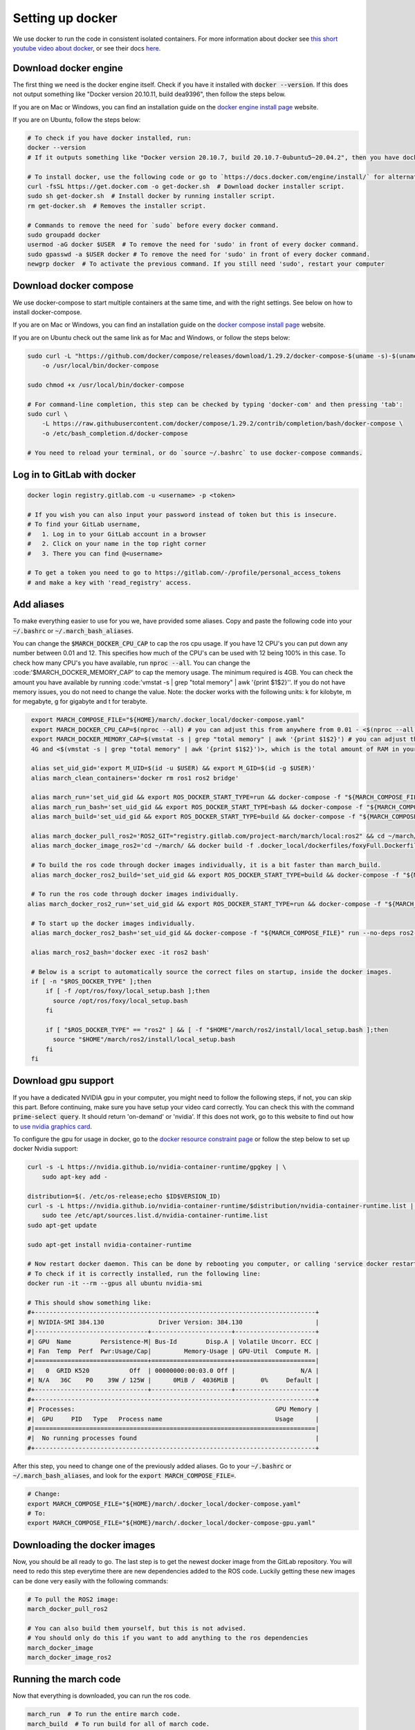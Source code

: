 .. _install_docker-label:

Setting up docker
=================

We use docker to run the code in consistent isolated containers. For more information about docker see
`this short youtube video about docker <https://www.youtube.com/watch?v=Gjnup-PuquQ>`_,
or see their docs `here <https://docs.docker.com/get-started/>`_.

Download docker engine
^^^^^^^^^^^^^^^^^^^^^^
The first thing we need is the docker engine itself. Check if you have it installed with :code:`docker --version`.
If this does not output something like "Docker version 20.10.11, build dea9396", then follow the steps below.

If you are on Mac or Windows, you can find an installation guide on the `docker engine install page <https://docs.docker.com/engine/install/>`_ website.

If you are on Ubuntu, follow the steps below:

.. code-block:: bash

    # To check if you have docker installed, run:
    docker --version
    # If it outputs something like "Docker version 20.10.7, build 20.10.7-0ubuntu5~20.04.2", then you have docker installed.

    # To install docker, use the following code or go to `https://docs.docker.com/engine/install/` for alternative options.
    curl -fsSL https://get.docker.com -o get-docker.sh  # Download docker installer script.
    sudo sh get-docker.sh  # Install docker by running installer script.
    rm get-docker.sh  # Removes the installer script.

    # Commands to remove the need for `sudo` before every docker command.
    sudo groupadd docker
    usermod -aG docker $USER  # To remove the need for 'sudo' in front of every docker command.
    sudo gpasswd -a $USER docker # To remove the need for 'sudo' in front of every docker command.
    newgrp docker  # To activate the previous command. If you still need 'sudo', restart your computer

Download docker compose
^^^^^^^^^^^^^^^^^^^^^^^
We use docker-compose to start multiple containers at the same time, and with the right settings.
See below on how to install docker-compose.

If you are on Mac or Windows, you can find an installation guide on the `docker compose install page <https://docs.docker.com/compose/install/>`_ website.

If you are on Ubuntu check out the same link as for Mac and Windows, or follow the steps below:

.. code-block:: bash

    sudo curl -L "https://github.com/docker/compose/releases/download/1.29.2/docker-compose-$(uname -s)-$(uname -m)" \
        -o /usr/local/bin/docker-compose

    sudo chmod +x /usr/local/bin/docker-compose

    # For command-line completion, this step can be checked by typing 'docker-com' and then pressing 'tab':
    sudo curl \
        -L https://raw.githubusercontent.com/docker/compose/1.29.2/contrib/completion/bash/docker-compose \
        -o /etc/bash_completion.d/docker-compose

    # You need to reload your terminal, or do `source ~/.bashrc` to use docker-compose commands.


Log in to GitLab with docker
^^^^^^^^^^^^^^^^^^^^^^^^^^^^

.. code-block:: bash

    docker login registry.gitlab.com -u <username> -p <token>

    # If you wish you can also input your password instead of token but this is insecure.
    # To find your GitLab username,
    #   1. Log in to your GitLab account in a browser
    #   2. Click on your name in the top right corner
    #   3. There you can find @<username>

    # To get a token you need to go to https://gitlab.com/-/profile/personal_access_tokens
    # and make a key with 'read_registry' access.


Add aliases
^^^^^^^^^^^
To make everything easier to use for you we, have provided some aliases.
Copy and paste the following code into your :code:`~/.bashrc` or :code:`~/.march_bash_aliases`.

You can change the :code:`$MARCH_DOCKER_CPU_CAP` to cap the ros cpu usage. If you have 12 CPU's you can put down any number
between 0.01 and 12. This specifies how much of the CPU's can be used with 12 being 100% in this case.
To check how many CPU's you have available, run :code:`nproc --all`.
You can change the :code:'$MARCH_DOCKER_MEMORY_CAP' to cap the memory usage. The minimum required is 4GB. You can check
the amount you have available by running :code:'vmstat -s | grep "total memory" | awk '{print $1$2}''. If you do not
have memory issues, you do not need to change the value.
Note: the docker works with the following units: k for kilobyte, m for megabyte, g for gigabyte and t for terabyte.

.. code-block:: bash

    export MARCH_COMPOSE_FILE="${HOME}/march/.docker_local/docker-compose.yaml"
    export MARCH_DOCKER_CPU_CAP=$(nproc --all) # you can adjust this from anywhere from 0.01 - <$(nproc --all)>
    export MARCH_DOCKER_MEMORY_CAP=$(vmstat -s | grep "total memory" | awk '{print $1$2}') # you can adjust this between
    4G and <$(vmstat -s | grep "total memory" | awk '{print $1$2}')>, which is the total amount of RAM in your computer

    alias set_uid_gid='export M_UID=$(id -u $USER) && export M_GID=$(id -g $USER)'
    alias march_clean_containers='docker rm ros1 ros2 bridge'

    alias march_run='set_uid_gid && export ROS_DOCKER_START_TYPE=run && docker-compose -f "${MARCH_COMPOSE_FILE}" up'
    alias march_run_bash='set_uid_gid && export ROS_DOCKER_START_TYPE=bash && docker-compose -f "${MARCH_COMPOSE_FILE}" up'
    alias march_build='set_uid_gid && export ROS_DOCKER_START_TYPE=build && docker-compose -f "${MARCH_COMPOSE_FILE}" up'

    alias march_docker_pull_ros2='ROS2_GIT="registry.gitlab.com/project-march/march/local:ros2" && cd ~/march/ && docker pull $ROS2_GIT && docker tag $ROS2_GIT ros2 && docker rmi $ROS2_GIT'
    alias march_docker_image_ros2='cd ~/march/ && docker build -f .docker_local/dockerfiles/foxyFull.Dockerfile -t ros2 .'

    # To build the ros code through docker images individually, it is a bit faster than march_build.
    alias march_docker_ros2_build='set_uid_gid && export ROS_DOCKER_START_TYPE=build && docker-compose -f "${MARCH_COMPOSE_FILE}" up --no-deps ros2-service'

    # To run the ros code through docker images individually.
   alias march_docker_ros2_run='set_uid_gid && export ROS_DOCKER_START_TYPE=run && docker-compose -f "${MARCH_COMPOSE_FILE}" up --no-deps ros2-service'

    # To start up the docker images individually.
    alias march_docker_ros2_bash='set_uid_gid && docker-compose -f "${MARCH_COMPOSE_FILE}" run --no-deps ros2-service bash'

    alias march_ros2_bash='docker exec -it ros2 bash'

    # Below is a script to automatically source the correct files on startup, inside the docker images.
    if [ -n "$ROS_DOCKER_TYPE" ];then
        if [ -f /opt/ros/foxy/local_setup.bash ];then
          source /opt/ros/foxy/local_setup.bash
        fi

        if [ "$ROS_DOCKER_TYPE" == "ros2" ] && [ -f "$HOME"/march/ros2/install/local_setup.bash ];then
          source "$HOME"/march/ros2/install/local_setup.bash
        fi
    fi


Download gpu support
^^^^^^^^^^^^^^^^^^^^
If you have a dedicated NVIDIA gpu in your computer, you might need to follow the following steps,
if not, you can skip this part. Before continuing, make sure you have setup your video card correctly.
You can check this with the command :code:`prime-select query`. It should return 'on-demand' or 'nvidia'.
If this does not work, go to this website to find out how to
`use nvidia graphics card <https://www.linuxbabe.com/desktop-linux/switch-intel-nvidia-graphics-card-ubuntu>`_.

To configure the gpu for usage in docker, go to the `docker resource constraint page <https://docs.docker.com/config/containers/resource_constraints/#gpu>`_ or
follow the step below to set up docker Nvidia support:

.. code-block:: bash

    curl -s -L https://nvidia.github.io/nvidia-container-runtime/gpgkey | \
        sudo apt-key add -

    distribution=$(. /etc/os-release;echo $ID$VERSION_ID)
    curl -s -L https://nvidia.github.io/nvidia-container-runtime/$distribution/nvidia-container-runtime.list | \
        sudo tee /etc/apt/sources.list.d/nvidia-container-runtime.list
    sudo apt-get update

    sudo apt-get install nvidia-container-runtime

    # Now restart docker daemon. This can be done by rebooting you computer, or calling 'service docker restart'
    # To check if it is correctly installed, run the following line:
    docker run -it --rm --gpus all ubuntu nvidia-smi

    # This should show something like:
    #+-----------------------------------------------------------------------------+
    #| NVIDIA-SMI 384.130            	Driver Version: 384.130                    |
    #|-------------------------------+----------------------+----------------------+
    #| GPU  Name        Persistence-M| Bus-Id        Disp.A | Volatile Uncorr. ECC |
    #| Fan  Temp  Perf  Pwr:Usage/Cap|         Memory-Usage | GPU-Util  Compute M. |
    #|===============================+======================+======================|
    #|   0  GRID K520       	Off  | 00000000:00:03.0 Off |                  N/A |
    #| N/A   36C    P0    39W / 125W |      0MiB /  4036MiB |       0%     Default |
    #+-------------------------------+----------------------+----------------------+
    #+-----------------------------------------------------------------------------+
    #| Processes:                                                       GPU Memory |
    #|  GPU   	PID   Type   Process name                               Usage      |
    #|=============================================================================|
    #|  No running processes found                                                 |
    #+-----------------------------------------------------------------------------+

After this step, you need to change one of the previously added aliases.
Go to your :code:`~/.bashrc` or :code:`~/.march_bash_aliases`, and look for the :code:`export MARCH_COMPOSE_FILE=`.

.. code-block:: bash

    # Change:
    export MARCH_COMPOSE_FILE="${HOME}/march/.docker_local/docker-compose.yaml"
    # To:
    export MARCH_COMPOSE_FILE="${HOME}/march/.docker_local/docker-compose-gpu.yaml"


Downloading the docker images
^^^^^^^^^^^^^^^^^^^^^^^^^^^^^
Now, you should be all ready to go. The last step is to get the newest docker image from the GitLab repository.
You will need to redo this step everytime there are new dependencies added to the ROS code.
Luckily getting these new images can be done very easily with the following commands:

.. code-block:: bash

    # To pull the ROS2 image:
    march_docker_pull_ros2

    # You can also build them yourself, but this is not advised.
    # You should only do this if you want to add anything to the ros dependencies
    march_docker_image
    march_docker_image_ros2

Running the march code
^^^^^^^^^^^^^^^^^^^^^^
Now that everything is downloaded, you can run the ros code.

.. code-block:: bash

    march_run  # To run the entire march code.
    march_build  # To run build for all of march code.
    march_run_bash  # To start up the ROS containers / environments

    # You can log into the ros environments with:
    march_ros2_bash

Giving arguments to march run
^^^^^^^^^^^^^^^^^^^^^^^^^^^^^
You can also add arguments to the ros2 startup. This is done by setting the environment variable
:code:`ROS2_ARGS`. The code block below shows how to do this.
Note however, that because you set an environment variable these will persist within the terminal session.
This means that if you do :code:`march_run` again from the same window it will use the same startup arguments.
To unset this also see the code block below:

.. code-block:: bash

    # To add arguments to ros2 startup, you need to set environment variable with:
    export ROS2_ARGS='...' # To set args for ros2

    # NOTE: These persist within in the terminal session, if you wish to unset them do:
    unset ROS2_ARGS


